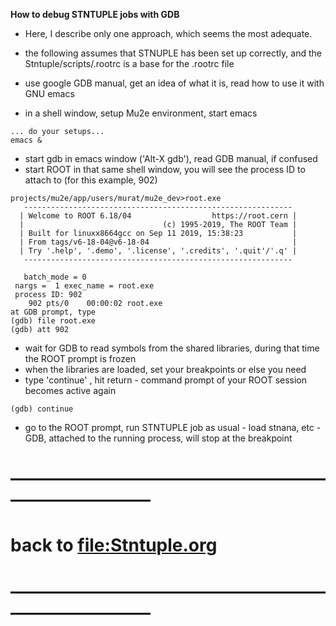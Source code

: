 # -*- mode:org -*- 

 *How to debug STNTUPLE jobs with GDB* 

 - Here, I describe only one approach, which seems the most adequate.

 - the following assumes that STNUPLE has been set up correctly, and the Stntuple/scripts/.rootrc 
   is a base for the .rootrc file 

 - use google GDB manual, get an idea of what it is, read how to use it with GNU emacs
 - in a shell window, setup Mu2e environment, start emacs
#+begin_src
... do your setups...
emacs & 
#+end_src

 - start gdb in emacs window ('Alt-X gdb'), read GDB manual, if confused
 - start ROOT in that same shell window, you will see the process ID to attach to (for this example, 902)
#+begin_src
projects/mu2e/app/users/murat/mu2e_dev>root.exe
   ------------------------------------------------------------
  | Welcome to ROOT 6.18/04                  https://root.cern |
  |                               (c) 1995-2019, The ROOT Team |
  | Built for linuxx8664gcc on Sep 11 2019, 15:38:23           |
  | From tags/v6-18-04@v6-18-04                                |
  | Try '.help', '.demo', '.license', '.credits', '.quit'/'.q' |
   ------------------------------------------------------------

   batch_mode = 0
 nargs =  1 exec_name = root.exe
 process ID: 902
    902 pts/0    00:00:02 root.exe
at GDB prompt, type
(gdb) file root.exe
(gdb) att 902
#+end_src

 - wait for GDB to read symbols from the shared libraries, during that time the ROOT prompt is frozen
 - when the libraries are loaded, set your breakpoints or else you need
 - type 'continue' , hit return - command prompt of your ROOT session becomes active again
#+begin_src
(gdb) continue 
#+end_src

 - go to the ROOT prompt, run STNTUPLE job as usual - load stnana, etc - GDB, attached to the running process, will stop at the breakpoint
* ------------------------------------------------------------------------------
* back to [[file:Stntuple.org]]
* ------------------------------------------------------------------------------

